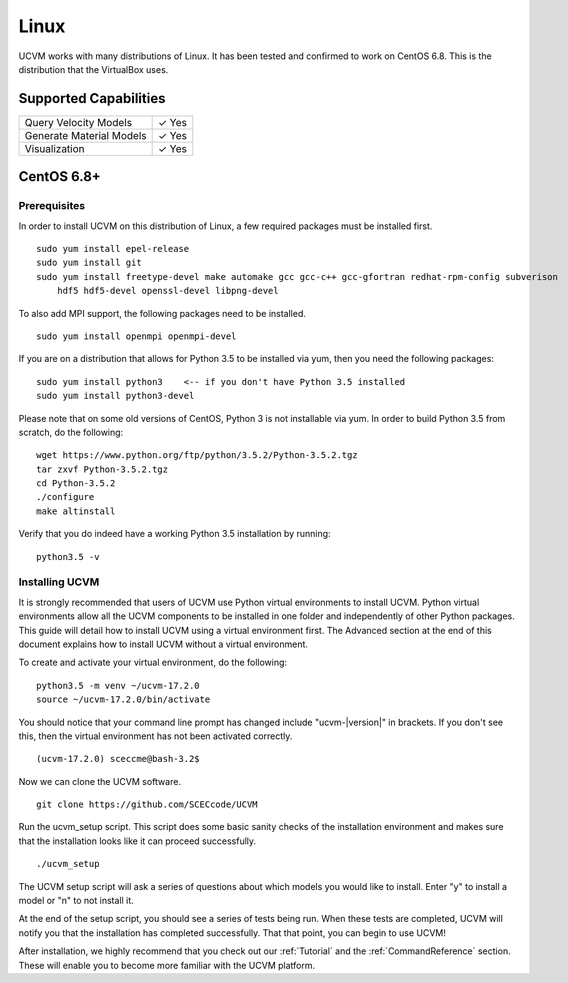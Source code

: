 Linux
=====

UCVM works with many distributions of Linux. It has been tested and confirmed to work on CentOS 6.8. This is the
distribution that the VirtualBox uses.

Supported Capabilities
----------------------

+-----------------------------+-----------------------------+
| Query Velocity Models       | ✓ Yes                       |
+-----------------------------+-----------------------------+
| Generate Material Models    | ✓ Yes                       |
+-----------------------------+-----------------------------+
| Visualization               | ✓ Yes                       |
+-----------------------------+-----------------------------+

CentOS 6.8+
-----------

Prerequisites
~~~~~~~~~~~~~

In order to install UCVM on this distribution of Linux, a few required packages must be installed first.
::

    sudo yum install epel-release
    sudo yum install git
    sudo yum install freetype-devel make automake gcc gcc-c++ gcc-gfortran redhat-rpm-config subverison
        hdf5 hdf5-devel openssl-devel libpng-devel

To also add MPI support, the following packages need to be installed.
::

    sudo yum install openmpi openmpi-devel

If you are on a distribution that allows for Python 3.5 to be installed via yum, then you need the following packages:
::

    sudo yum install python3    <-- if you don't have Python 3.5 installed
    sudo yum install python3-devel

Please note that on some old versions of CentOS, Python 3 is not installable via yum. In order to build Python 3.5 from
scratch, do the following:
::

    wget https://www.python.org/ftp/python/3.5.2/Python-3.5.2.tgz
    tar zxvf Python-3.5.2.tgz
    cd Python-3.5.2
    ./configure
    make altinstall

Verify that you do indeed have a working Python 3.5 installation by running:
::

    python3.5 -v

Installing UCVM
~~~~~~~~~~~~~~~

It is strongly recommended that users of UCVM use Python virtual environments to install UCVM. Python virtual
environments allow all the UCVM components to be installed in one folder and independently of other Python packages.
This guide will detail how to install UCVM using a virtual environment first. The Advanced section at the end of this
document explains how to install UCVM without a virtual environment.

To create and activate your virtual environment, do the following:
::

    python3.5 -m venv ~/ucvm-17.2.0
    source ~/ucvm-17.2.0/bin/activate

You should notice that your command line prompt has changed include "ucvm-|version|" in brackets. If you don't see this,
then the virtual environment has not been activated correctly.
::

    (ucvm-17.2.0) sceccme@bash-3.2$

Now we can clone the UCVM software.
::

    git clone https://github.com/SCECcode/UCVM

Run the ucvm_setup script. This script does some basic sanity checks of the installation environment and makes sure
that the installation looks like it can proceed successfully.
::

    ./ucvm_setup

The UCVM setup script will ask a series of questions about which models you would like to install. Enter "y" to install
a model or "n" to not install it.

At the end of the setup script, you should see a series of tests being run. When these tests are completed, UCVM will
notify you that the installation has completed successfully. That that point, you can begin to use UCVM!

After installation, we highly recommend that you check out our :ref:`Tutorial` and
the :ref:`CommandReference` section. These will enable you to become more familiar with the UCVM platform.

